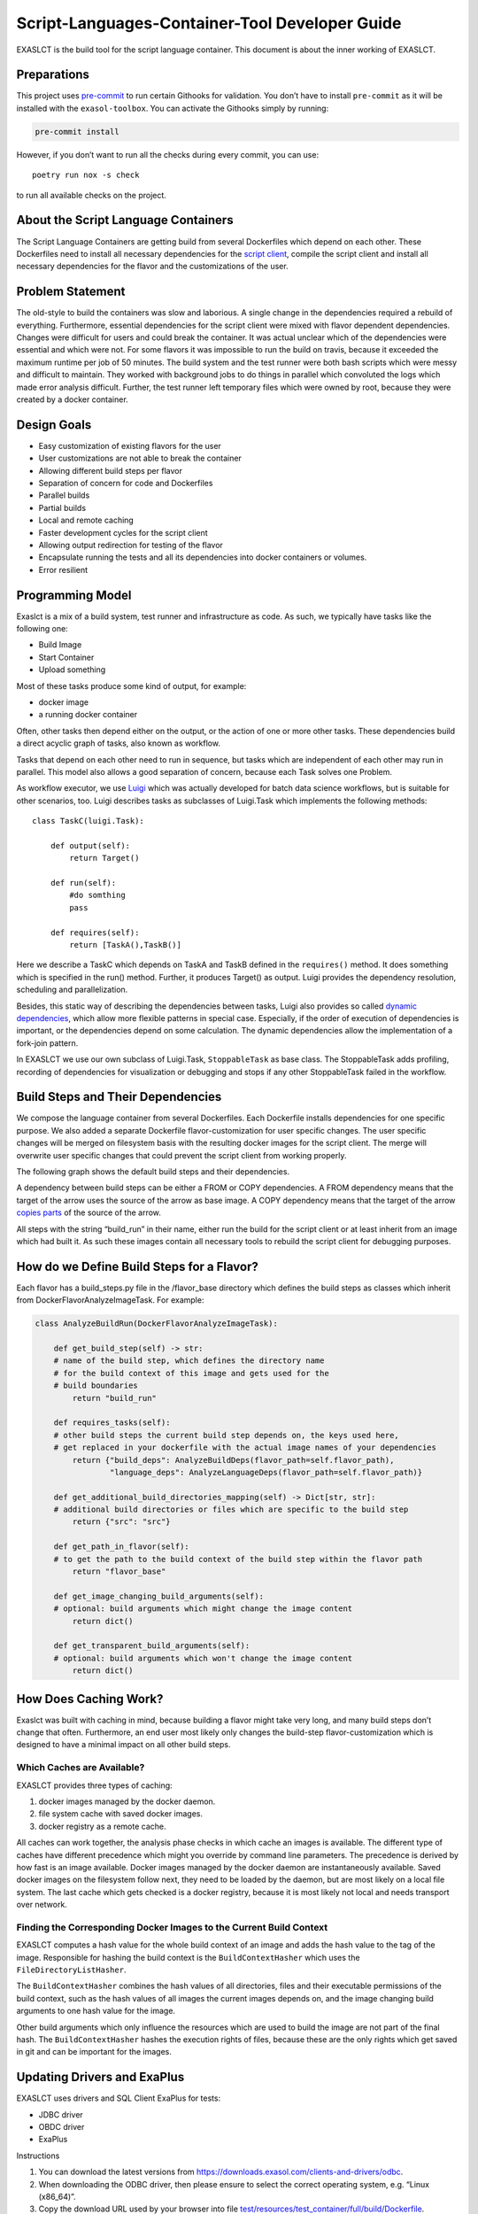 Script-Languages-Container-Tool Developer Guide
===============================================

EXASLCT is the build tool for the script language container. This
document is about the inner working of EXASLCT.

Preparations
------------

This project uses `pre-commit <https://pre-commit.com/>`__ to run
certain Githooks for validation. You don’t have to install
``pre-commit`` as it will be installed with the ``exasol-toolbox``. You
can activate the Githooks simply by running:

.. code:: bash

   pre-commit install

However, if you don’t want to run all the checks during every commit,
you can use:

::

   poetry run nox -s check

to run all available checks on the project.

About the Script Language Containers
------------------------------------

The Script Language Containers are getting build from several
Dockerfiles which depend on each other. These Dockerfiles need to
install all necessary dependencies for the `script
client <https://github.com/exasol/script-languages/tree/master/exaudfclient/base>`__,
compile the script client and install all necessary dependencies for the
flavor and the customizations of the user.

Problem Statement
-----------------

The old-style to build the containers was slow and laborious. A single
change in the dependencies required a rebuild of everything.
Furthermore, essential dependencies for the script client were mixed
with flavor dependent dependencies. Changes were difficult for users and
could break the container. It was actual unclear which of the
dependencies were essential and which were not. For some flavors it was
impossible to run the build on travis, because it exceeded the maximum
runtime per job of 50 minutes. The build system and the test runner were
both bash scripts which were messy and difficult to maintain. They
worked with background jobs to do things in parallel which convoluted
the logs which made error analysis difficult. Further, the test runner
left temporary files which were owned by root, because they were created
by a docker container.

Design Goals
------------

- Easy customization of existing flavors for the user
- User customizations are not able to break the container
- Allowing different build steps per flavor
- Separation of concern for code and Dockerfiles
- Parallel builds
- Partial builds
- Local and remote caching
- Faster development cycles for the script client
- Allowing output redirection for testing of the flavor
- Encapsulate running the tests and all its dependencies into docker
  containers or volumes.
- Error resilient

Programming Model
-----------------

Exaslct is a mix of a build system, test runner and infrastructure as
code. As such, we typically have tasks like the following one:

- Build Image
- Start Container
- Upload something

Most of these tasks produce some kind of output, for example:

- docker image
- a running docker container

Often, other tasks then depend either on the output, or the action of
one or more other tasks. These dependencies build a direct acyclic graph
of tasks, also known as workflow.

Tasks that depend on each other need to run in sequence, but tasks which
are independent of each other may run in parallel. This model also
allows a good separation of concern, because each Task solves one
Problem.

As workflow executor, we use
`Luigi <https://luigi.readthedocs.io/en/stable/>`__ which was actually
developed for batch data science workflows, but is suitable for other
scenarios, too. Luigi describes tasks as subclasses of Luigi.Task which
implements the following methods:

::

   class TaskC(luigi.Task):

       def output(self):
           return Target()

       def run(self):
           #do somthing
           pass

       def requires(self):
           return [TaskA(),TaskB()]

Here we describe a TaskC which depends on TaskA and TaskB defined in the
``requires()`` method. It does something which is specified in the run()
method. Further, it produces Target() as output. Luigi provides the
dependency resolution, scheduling and parallelization.

Besides, this static way of describing the dependencies between tasks,
Luigi also provides so called `dynamic
dependencies <https://luigi.readthedocs.io/en/stable/tasks.html#dynamic-dependencies>`__,
which allow more flexible patterns in special case. Especially, if the
order of execution of dependencies is important, or the dependencies
depend on some calculation. The dynamic dependencies allow the
implementation of a fork-join pattern.

In EXASLCT we use our own subclass of Luigi.Task, ``StoppableTask`` as
base class. The StoppableTask adds profiling, recording of dependencies
for visualization or debugging and stops if any other StoppableTask
failed in the workflow.

Build Steps and Their Dependencies
----------------------------------

We compose the language container from several Dockerfiles. Each
Dockerfile installs dependencies for one specific purpose. We also added
a separate Dockerfile flavor-customization for user specific changes.
The user specific changes will be merged on filesystem basis with the
resulting docker images for the script client. The merge will overwrite
user specific changes that could prevent the script client from working
properly.

The following graph shows the default build steps and their
dependencies.

.. image:: ./images/image-dependencies.png
  :width: 800
  :alt: Build-Step dependencies

A dependency between build steps can be either a FROM or COPY
dependencies. A FROM dependency means that the target of the arrow uses
the source of the arrow as base image. A COPY dependency means that the
target of the arrow `copies
parts <https://docs.docker.com/develop/develop-images/multistage-build/>`__
of the source of the arrow.

All steps with the string “build_run” in their name, either run the
build for the script client or at least inherit from an image which had
built it. As such these images contain all necessary tools to rebuild
the script client for debugging purposes.

How do we Define Build Steps for a Flavor?
------------------------------------------

Each flavor has a build_steps.py file in the /flavor_base directory
which defines the build steps as classes which inherit from
DockerFlavorAnalyzeImageTask. For example:

.. code:: python

   class AnalyzeBuildRun(DockerFlavorAnalyzeImageTask):

       def get_build_step(self) -> str:
       # name of the build step, which defines the directory name
       # for the build context of this image and gets used for the
       # build boundaries
           return "build_run"

       def requires_tasks(self):
       # other build steps the current build step depends on, the keys used here,
       # get replaced in your dockerfile with the actual image names of your dependencies
           return {"build_deps": AnalyzeBuildDeps(flavor_path=self.flavor_path),
                   "language_deps": AnalyzeLanguageDeps(flavor_path=self.flavor_path)}

       def get_additional_build_directories_mapping(self) -> Dict[str, str]:
       # additional build directories or files which are specific to the build step
           return {"src": "src"}

       def get_path_in_flavor(self):
       # to get the path to the build context of the build step within the flavor path
           return "flavor_base"

       def get_image_changing_build_arguments(self):
       # optional: build arguments which might change the image content
           return dict()

       def get_transparent_build_arguments(self):
       # optional: build arguments which won't change the image content
           return dict()

How Does Caching Work?
----------------------

Exaslct was built with caching in mind, because building a flavor might
take very long, and many build steps don’t change that often.
Furthermore, an end user most likely only changes the build-step
flavor-customization which is designed to have a minimal impact on all
other build steps.

Which Caches are Available?
~~~~~~~~~~~~~~~~~~~~~~~~~~~

EXASLCT provides three types of caching:

#. docker images managed by the docker daemon.
#. file system cache with saved docker images.
#. docker registry as a remote cache.

All caches can work together, the analysis phase checks in which cache
an images is available. The different type of caches have different
precedence which might you override by command line parameters. The
precedence is derived by how fast is an image available. Docker images
managed by the docker daemon are instantaneously available. Saved docker
images on the filesystem follow next, they need to be loaded by the
daemon, but are most likely on a local file system. The last cache which
gets checked is a docker registry, because it is most likely not local
and needs transport over network.

Finding the Corresponding Docker Images to the Current Build Context
~~~~~~~~~~~~~~~~~~~~~~~~~~~~~~~~~~~~~~~~~~~~~~~~~~~~~~~~~~~~~~~~~~~~

EXASLCT computes a hash value for the whole build context of an image
and adds the hash value to the tag of the image. Responsible for hashing
the build context is the ``BuildContextHasher`` which uses the
``FileDirectoryListHasher``.

The ``BuildContextHasher`` combines the hash values of all directories,
files and their executable permissions of the build context, such as the
hash values of all images the current images depends on, and the image
changing build arguments to one hash value for the image.

Other build arguments which only influence the resources which are used
to build the image are not part of the final hash. The
``BuildContextHasher`` hashes the execution rights of files, because
these are the only rights which get saved in git and can be important
for the images.

Updating Drivers and ExaPlus
----------------------------

EXASLCT uses drivers and SQL Client ExaPlus for tests:

- JDBC driver
- OBDC driver
- ExaPlus

Instructions

1. You can download the latest versions from
   https://downloads.exasol.com/clients-and-drivers/odbc.
2. When downloading the ODBC driver, then please ensure to select the
   correct operating system, e.g. “Linux (x86_64)”.
3. Copy the download URL used by your browser into file
   `test/resources/test_container/full/build/Dockerfile <https://github.com/exasol/script-languages-container-tool/blob/main/test/resources/test_container/full/build/Dockerfile>`__.
4. Update the path to the resp. ``*.so`` files in file
   ``lib/tasks/test/run_db_test.py``, method
   `command_line() <https://github.com/exasol/script-languages-container-tool/blob/main/exasol/slc/internal/tasks/test/run_db_test.py#L96>`__.

Creating a Release
------------------

Prerequisites
~~~~~~~~~~~~~

- Change log needs to be up to date

- ``unreleased`` change log version needs to be up-to-date

- Release tag needs to match package

  For Example: **Tag: 0.4.0**  \`poetry version -s\`: 0.4.0

Preparing the Release
~~~~~~~~~~~~~~~~~~~~~

Run the following nox task in order to prepare the changelog.

::

   .. code-block:: shell

       nox -s release:prepare

Triggering the Release
~~~~~~~~~~~~~~~~~~~~~~

In order to trigger a release a new tag must be pushed to Github. For
further details see: ``.github/workflows/release.yml``.

1. Create a local tag with the appropriate version number

   ::

       git tag x.y.z

2. Push the tag to Github

   ::

       git push origin x.y.z

What to do if The Release Failed?
~~~~~~~~~~~~~~~~~~~~~~~~~~~~~~~~~

The Release Failed During Pre-Release Checks
^^^^^^^^^^^^^^^^^^^^^^^^^^^^^^^^^^^^^^^^^^^^

1. Delete the local tag

   ::

       git tag -d x.y.z

2. Delete the remote tag

   ::

       git push --delete origin x.y.z

3. Fix the issue(s) which lead to the failing checks

4. Start the release process from the beginning

One of the Release Steps Failed (Partial Release)
^^^^^^^^^^^^^^^^^^^^^^^^^^^^^^^^^^^^^^^^^^^^^^^^^

1. Check the Github action/workflow to see which steps failed
2. Finish or redo the failed release steps manually

**Example**:

*Scenario*: Publishing of the release on Github was successfully but
during the PyPi release, the upload step got interrupted.

*Solution*: Manually push the package to PyPi

.. |image1| image:: images/image-dependencies.png
